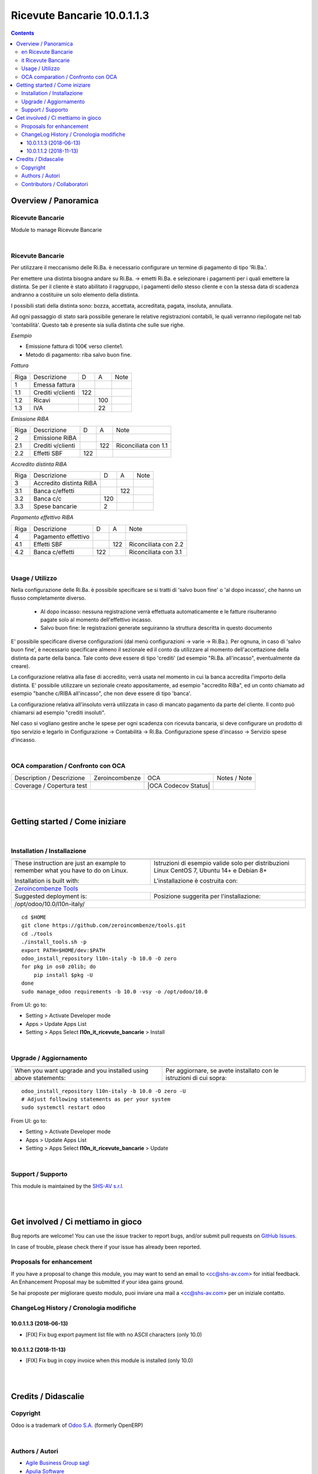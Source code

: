 
===================================
|icon| Ricevute Bancarie 10.0.1.1.3
===================================


.. |icon| image:: https://raw.githubusercontent.com/zeroincombenze/l10n-italy/10.0/l10n_it_ricevute_bancarie/static/description/icon.png


.. contents::


Overview / Panoramica
=====================

|en| Ricevute Bancarie
----------------------

Module to manage Ricevute Bancarie


|

|it| Ricevute Bancarie
----------------------

Per utilizzare il meccanismo delle Ri.Ba. è necessario configurare un termine
di pagamento di tipo 'Ri.Ba.'.

Per emettere una distinta bisogna andare su Ri.Ba. -> emetti Ri.Ba. e
selezionare i pagamenti per i quali emettere la distinta.
Se per il cliente è stato abilitato il raggruppo, i pagamenti dello stesso
cliente e con la stessa data di scadenza andranno a costituire un solo elemento
della distinta.

I possibili stati della distinta sono: bozza, accettata, accreditata, pagata,
insoluta, annullata.

Ad ogni passaggio di stato sarà possibile generare le relative registrazioni
contabili, le quali verranno riepilogate nel tab 'contabilità'.
Questo tab è presente sia sulla distinta che sulle sue righe.

*Esempio*

* Emissione fattura di 100€ verso cliente1.
* Metodo di pagamento: riba salvo buon fine.

`Fattura`

+------+-------------------+-----+-----+------+
| Riga | Descrizione       | D   | A   | Note |
+------+-------------------+-----+-----+------+
| 1    | Emessa fattura    |     |     |      |
+------+-------------------+-----+-----+------+
| 1.1  | Crediti v/clienti | 122 |     |      |
+------+-------------------+-----+-----+------+
| 1.2  | Ricavi            |     | 100 |      |
+------+-------------------+-----+-----+------+
| 1.3  | IVA               |     | 22  |      |
+------+-------------------+-----+-----+------+



`Emissione RiBA`

+------+-------------------+-----+-----+----------------------+
| Riga | Descrizione       | D   | A   | Note                 |
+------+-------------------+-----+-----+----------------------+
| 2    | Emissione RiBA    |     |     |                      |
+------+-------------------+-----+-----+----------------------+
| 2.1  | Crediti v/clienti |     | 122 | Riconciliata con 1.1 |
+------+-------------------+-----+-----+----------------------+
| 2.2  | Effetti SBF       | 122 |     |                      |
+------+-------------------+-----+-----+----------------------+




`Accredito distinta RiBA`

+------+-------------------------+-----+-----+------+
| Riga | Descrizione             | D   | A   | Note |
+------+-------------------------+-----+-----+------+
| 3    | Accredito distinta RiBA |     |     |      |
+------+-------------------------+-----+-----+------+
| 3.1  | Banca c/effetti         |     | 122 |      |
+------+-------------------------+-----+-----+------+
| 3.2  | Banca c/c               | 120 |     |      |
+------+-------------------------+-----+-----+------+
| 3.3  | Spese bancarie          | 2   |     |      |
+------+-------------------------+-----+-----+------+




`Pagamento effettivo RiBA`

+------+---------------------+-----+-----+----------------------+
| Riga | Descrizione         | D   | A   | Note                 |
+------+---------------------+-----+-----+----------------------+
| 4    | Pagamento effettivo |     |     |                      |
+------+---------------------+-----+-----+----------------------+
| 4.1  | Effetti SBF         |     | 122 | Riconciliata con 2.2 |
+------+---------------------+-----+-----+----------------------+
| 4.2  | Banca c/effetti     | 122 |     | Riconciliata con 3.1 |
+------+---------------------+-----+-----+----------------------+




|

Usage / Utilizzo
----------------

Nella configurazione delle Ri.Ba. è possibile specificare se si tratti di
'salvo buon fine' o 'al dopo incasso', che hanno un flusso completamente diverso.

 - Al dopo incasso: nessuna registrazione verrà effettuata automaticamente e le fatture risulteranno pagate solo al momento dell'effettivo incasso.
 - Salvo buon fine: le registrazioni generate seguiranno la struttura descritta in questo documento

E' possibile specificare diverse configurazioni (dal menù
configurazioni -> varie -> Ri.Ba.). Per ognuna, in caso di 'salvo buon fine',
è necessario specificare almeno il sezionale ed il conto da
utilizzare al momento dell'accettazione della distinta da parte della banca.
Tale conto deve essere di tipo 'crediti' (ad esempio "Ri.Ba. all'incasso",
eventualmente da creare).

La configurazione relativa alla fase di accredito, verrà usata nel momento in
cui la banca accredita l'importo della distinta.
E' possibile utilizzare un sezionale creato appositamente, ad esempio "accredito RiBa",
ed un conto chiamato ad esempio "banche c/RIBA all'incasso", che non deve essere di tipo 'banca'.

La configurazione relativa all'insoluto verrà utilizzata in caso di mancato pagamento da parte del cliente.
Il conto può chiamarsi ad esempio "crediti insoluti".

Nel caso si vogliano gestire anche le spese per ogni scadenza con ricevuta bancaria,
si deve configurare un prodotto di tipo servizio e legarlo in
Configurazione -> Contabilità -> Ri.Ba. Configurazione spese d'incasso -> Servizio spese d'incasso.

|

OCA comparation / Confronto con OCA
-----------------------------------


+-----------------------------------------------------------------+-------------------+-----------------------+--------------------------------+
| Description / Descrizione                                       | Zeroincombenze    | OCA                   | Notes / Note                   |
+-----------------------------------------------------------------+-------------------+-----------------------+--------------------------------+
| Coverage / Copertura test                                       |  |Codecov Status| | |OCA Codecov Status|  |                                |
+-----------------------------------------------------------------+-------------------+-----------------------+--------------------------------+

|
|

Getting started / Come iniziare
===============================

|Try Me|


|

Installation / Installazione
----------------------------

+---------------------------------+------------------------------------------+
| |en|                            | |it|                                     |
+---------------------------------+------------------------------------------+
| These instruction are just an   | Istruzioni di esempio valide solo per    |
| example to remember what        | distribuzioni Linux CentOS 7, Ubuntu 14+ |
| you have to do on Linux.        | e Debian 8+                              |
|                                 |                                          |
| Installation is built with:     | L'installazione è costruita con:         |
+---------------------------------+------------------------------------------+
| `Zeroincombenze Tools <https://github.com/zeroincombenze/tools>`__         |
+---------------------------------+------------------------------------------+
| Suggested deployment is:        | Posizione suggerita per l'installazione: |
+---------------------------------+------------------------------------------+
| /opt/odoo/10.0/l10n-italy/                                                 |
+----------------------------------------------------------------------------+

::

    cd $HOME
    git clone https://github.com/zeroincombenze/tools.git
    cd ./tools
    ./install_tools.sh -p
    export PATH=$HOME/dev:$PATH
    odoo_install_repository l10n-italy -b 10.0 -O zero
    for pkg in os0 z0lib; do
        pip install $pkg -U
    done
    sudo manage_odoo requirements -b 10.0 -vsy -o /opt/odoo/10.0

From UI: go to:

* |menu| Setting > Activate Developer mode 
* |menu| Apps > Update Apps List
* |menu| Setting > Apps |right_do| Select **l10n_it_ricevute_bancarie** > Install

|

Upgrade / Aggiornamento
-----------------------

+---------------------------------+------------------------------------------+
| |en|                            | |it|                                     |
+---------------------------------+------------------------------------------+
| When you want upgrade and you   | Per aggiornare, se avete installato con  |
| installed using above           | le istruzioni di cui sopra:              |
| statements:                     |                                          |
+---------------------------------+------------------------------------------+

::

    odoo_install_repository l10n-italy -b 10.0 -O zero -U
    # Adjust following statements as per your system
    sudo systemctl restart odoo

From UI: go to:

* |menu| Setting > Activate Developer mode
* |menu| Apps > Update Apps List
* |menu| Setting > Apps |right_do| Select **l10n_it_ricevute_bancarie** > Update

|

Support / Supporto
------------------


|Zeroincombenze| This module is maintained by the `SHS-AV s.r.l. <https://www.zeroincombenze.it/>`__


|
|

Get involved / Ci mettiamo in gioco
===================================

Bug reports are welcome! You can use the issue tracker to report bugs,
and/or submit pull requests on `GitHub Issues
<https://github.com/zeroincombenze/l10n-italy/issues>`_.

In case of trouble, please check there if your issue has already been reported.

Proposals for enhancement
-------------------------


|en| If you have a proposal to change this module, you may want to send an email to <cc@shs-av.com> for initial feedback.
An Enhancement Proposal may be submitted if your idea gains ground.

|it| Se hai proposte per migliorare questo modulo, puoi inviare una mail a <cc@shs-av.com> per un iniziale contatto.

ChangeLog History / Cronologia modifiche
----------------------------------------

10.0.1.1.3 (2018-06-13)
~~~~~~~~~~~~~~~~~~~~~~~

* [FIX] Fix bug export payment list file with no ASCII characters (only 10.0)


10.0.1.1.2 (2018-11-13)
~~~~~~~~~~~~~~~~~~~~~~~

* [FIX] Fix bug in copy invoice when this module is installed (only 10.0)


|
|

Credits / Didascalie
====================

Copyright
---------

Odoo is a trademark of `Odoo S.A. <https://www.odoo.com/>`__ (formerly OpenERP)



|

Authors / Autori
----------------

* `Agile Business Group sagl <https://www.agilebg.com/>`__
* `Apulia Software <https://www.apuliasoftware.it>`__
* `SHS-AV s.r.l. <https://www.zeroincombenze.it/>`__

Contributors / Collaboratori
----------------------------

* Lorenzo Battistini <lorenzo.battistini@agilebg.com>
* Andrea Cometa <a.cometa@apuliasoftware.it>
* Andrea Gallina <a.gallina@apuliasoftware.it>
* Davide Corio <info@davidecorio.com>
* Giacomo Grasso <giacomo.grasso@agilebg.com>
* Gabriele Baldessari <gabriele.baldessari@gmail.com>
* Alex Comba <alex.comba@agilebg.com>
* Antonio M. Vigliotti <info@shs-av.com> 

|

----------------


|en| **zeroincombenze®** is a trademark of `SHS-AV s.r.l. <https://www.shs-av.com/>`__
which distributes and promotes ready-to-use **Odoo** on own cloud infrastructure.
`Zeroincombenze® distribution of Odoo <https://wiki.zeroincombenze.org/en/Odoo>`__
is mainly designed to cover Italian law and markeplace.

|it| **zeroincombenze®** è un marchio registrato da `SHS-AV s.r.l. <https://www.shs-av.com/>`__
che distribuisce e promuove **Odoo** pronto all'uso sulla propria infrastuttura.
La distribuzione `Zeroincombenze® <https://wiki.zeroincombenze.org/en/Odoo>`__ è progettata per le esigenze del mercato italiano.


|chat_with_us|


|

This module is part of l10n-italy project.

Last Update / Ultimo aggiornamento: 2019-06-13

.. |Maturity| image:: https://img.shields.io/badge/maturity-Alfa-red.png
    :target: https://odoo-community.org/page/development-status
    :alt: Alfa
.. |Build Status| image:: https://travis-ci.org/zeroincombenze/l10n-italy.svg?branch=10.0
    :target: https://travis-ci.org/zeroincombenze/l10n-italy
    :alt: github.com
.. |license gpl| image:: https://img.shields.io/badge/licence-LGPL--3-7379c3.svg
    :target: http://www.gnu.org/licenses/lgpl-3.0-standalone.html
    :alt: License: LGPL-3
.. |license opl| image:: https://img.shields.io/badge/licence-OPL-7379c3.svg
    :target: https://www.odoo.com/documentation/user/9.0/legal/licenses/licenses.html
    :alt: License: OPL
.. |Coverage Status| image:: https://coveralls.io/repos/github/zeroincombenze/l10n-italy/badge.svg?branch=10.0
    :target: https://coveralls.io/github/zeroincombenze/l10n-italy?branch=10.0
    :alt: Coverage
.. |Codecov Status| image:: https://codecov.io/gh/zeroincombenze/l10n-italy/branch/10.0/graph/badge.svg
    :target: https://codecov.io/gh/zeroincombenze/l10n-italy/branch/10.0
    :alt: Codecov
.. |Tech Doc| image:: https://www.zeroincombenze.it/wp-content/uploads/ci-ct/prd/button-docs-10.svg
    :target: https://wiki.zeroincombenze.org/en/Odoo/10.0/dev
    :alt: Technical Documentation
.. |Help| image:: https://www.zeroincombenze.it/wp-content/uploads/ci-ct/prd/button-help-10.svg
    :target: https://wiki.zeroincombenze.org/it/Odoo/10.0/man
    :alt: Technical Documentation
.. |Try Me| image:: https://www.zeroincombenze.it/wp-content/uploads/ci-ct/prd/button-try-it-10.svg
    :target: https://erp10.zeroincombenze.it
    :alt: Try Me
.. |OCA Codecov| image:: https://codecov.io/gh/OCA/l10n-italy/branch/10.0/graph/badge.svg
    :target: https://codecov.io/gh/OCA/l10n-italy/branch/10.0
    :alt: Codecov
.. |Odoo Italia Associazione| image:: https://www.odoo-italia.org/images/Immagini/Odoo%20Italia%20-%20126x56.png
   :target: https://odoo-italia.org
   :alt: Odoo Italia Associazione
.. |Zeroincombenze| image:: https://avatars0.githubusercontent.com/u/6972555?s=460&v=4
   :target: https://www.zeroincombenze.it/
   :alt: Zeroincombenze
.. |en| image:: https://raw.githubusercontent.com/zeroincombenze/grymb/master/flags/en_US.png
   :target: https://www.facebook.com/Zeroincombenze-Software-gestionale-online-249494305219415/
.. |it| image:: https://raw.githubusercontent.com/zeroincombenze/grymb/master/flags/it_IT.png
   :target: https://www.facebook.com/Zeroincombenze-Software-gestionale-online-249494305219415/
.. |check| image:: https://raw.githubusercontent.com/zeroincombenze/grymb/master/awesome/check.png
.. |no_check| image:: https://raw.githubusercontent.com/zeroincombenze/grymb/master/awesome/no_check.png
.. |menu| image:: https://raw.githubusercontent.com/zeroincombenze/grymb/master/awesome/menu.png
.. |right_do| image:: https://raw.githubusercontent.com/zeroincombenze/grymb/master/awesome/right_do.png
.. |exclamation| image:: https://raw.githubusercontent.com/zeroincombenze/grymb/master/awesome/exclamation.png
.. |warning| image:: https://raw.githubusercontent.com/zeroincombenze/grymb/master/awesome/warning.png
.. |same| image:: https://raw.githubusercontent.com/zeroincombenze/grymb/master/awesome/same.png
.. |late| image:: https://raw.githubusercontent.com/zeroincombenze/grymb/master/awesome/late.png
.. |halt| image:: https://raw.githubusercontent.com/zeroincombenze/grymb/master/awesome/halt.png
.. |info| image:: https://raw.githubusercontent.com/zeroincombenze/grymb/master/awesome/info.png
.. |xml_schema| image:: https://raw.githubusercontent.com/zeroincombenze/grymb/master/certificates/iso/icons/xml-schema.png
   :target: https://github.com/zeroincombenze/grymb/blob/master/certificates/iso/scope/xml-schema.md
.. |DesktopTelematico| image:: https://raw.githubusercontent.com/zeroincombenze/grymb/master/certificates/ade/icons/DesktopTelematico.png
   :target: https://github.com/zeroincombenze/grymb/blob/master/certificates/ade/scope/Desktoptelematico.md
.. |FatturaPA| image:: https://raw.githubusercontent.com/zeroincombenze/grymb/master/certificates/ade/icons/fatturapa.png
   :target: https://github.com/zeroincombenze/grymb/blob/master/certificates/ade/scope/fatturapa.md
.. |chat_with_us| image:: https://www.shs-av.com/wp-content/chat_with_us.gif
   :target: https://tawk.to/85d4f6e06e68dd4e358797643fe5ee67540e408b

